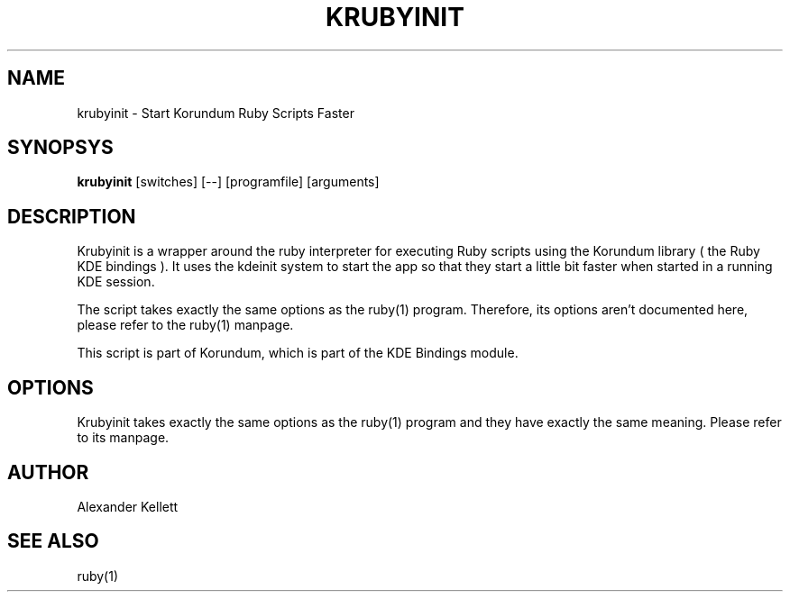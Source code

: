 .TH KRUBYINIT 1 "Aug 2004" "K Desktop Environment" "KRubyInit Manual"
.SH NAME
krubyinit \- Start Korundum Ruby Scripts Faster
.SH SYNOPSYS
.B krubyinit
[switches] [--] [programfile] [arguments]
.SH DESCRIPTION
Krubyinit is a wrapper around the ruby interpreter for executing Ruby
scripts using the Korundum library ( the Ruby KDE bindings ).  It uses
the kdeinit system to start the app so that they start a little bit
faster when started in a running KDE session.

The script takes exactly the same options as the ruby(1) program.
Therefore, its options aren't documented here, please refer to the
ruby(1) manpage.

This script is part of Korundum, which is part of the KDE Bindings
module.
.SH OPTIONS
Krubyinit takes exactly the same options as the ruby(1) program and
they have exactly the same meaning.  Please refer to its manpage.
.SH AUTHOR
Alexander Kellett
.SH SEE ALSO
ruby(1)
